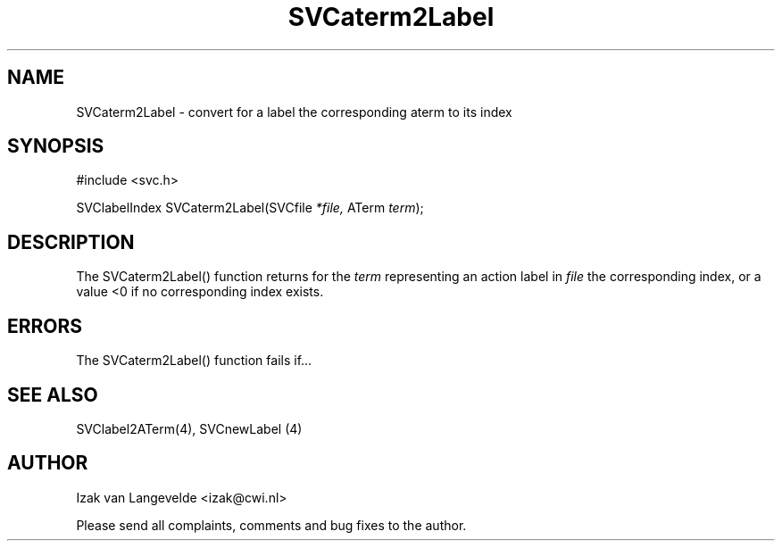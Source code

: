.\"  SVC -- the SVC (Systems Validation Centre) file format library
.\"
.\"  Copyright (C) 2000  Stichting Mathematisch Centrum, Amsterdam,
.\"                      The  Netherlands
.\"
.\"  This program is free software; you can redistribute it and/or
.\"  modify it under the terms of the GNU General Public License
.\"  as published by the Free Software Foundation; either version 2
.\"  of the License, or (at your option) any later version.
.\"
.\"  This program is distributed in the hope that it will be useful,
.\"  but WITHOUT ANY WARRANTY; without even the implied warranty of
.\"  MERCHANTABILITY or FITNESS FOR A PARTICULAR PURPOSE.  See the
.\"  GNU General Public License for more details.
.\"
.\"  You should have received a copy of the GNU General Public License
.\"  along with this program; if not, write to the Free Software
.\"  Foundation, Inc., 59 Temple Place - Suite 330, Boston, MA  02111-1307, USA.
.\"
.\" $Id: svcaterm2label.4,v 1.2 2001/01/04 15:26:32 izak Exp $
.TH SVCaterm2Label 4 15/5/2000
.SH NAME
SVCaterm2Label \- convert for a label the corresponding aterm to its index

.SH SYNOPSIS
#include <svc.h>

SVClabelIndex SVCaterm2Label(SVCfile 
.I *file, 
ATerm 
.I term\c
);

.SH DESCRIPTION

The SVCaterm2Label() function returns for the 
.I term
representing an action label in
.I file
the corresponding index, or a value <0 if no corresponding index exists.

.SH ERRORS

The SVCaterm2Label() function fails if...

.SH SEE ALSO

SVClabel2ATerm(4), SVCnewLabel (4)

.SH AUTHOR
Izak van Langevelde <izak@cwi.nl>
.LP
Please send all complaints, comments and bug fixes to the author. 

